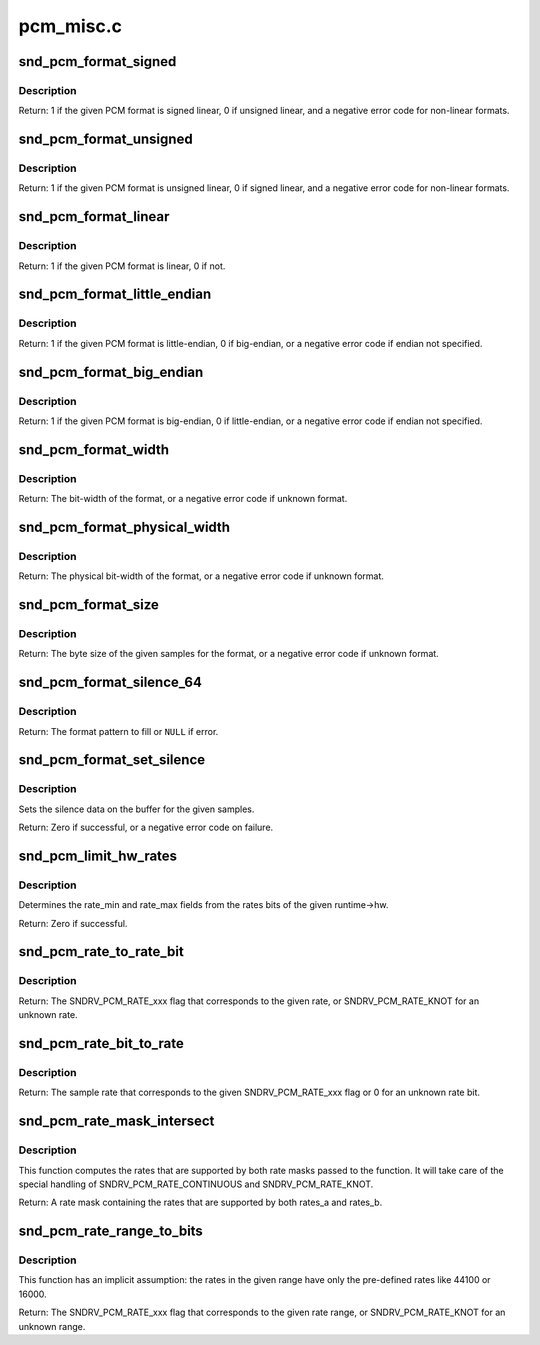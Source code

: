 .. -*- coding: utf-8; mode: rst -*-

==========
pcm_misc.c
==========

.. _`snd_pcm_format_signed`:

snd_pcm_format_signed
=====================

.. c:function:: int snd_pcm_format_signed (snd_pcm_format_t format)

    Check the PCM format is signed linear

    :param snd_pcm_format_t format:
        the format to check


.. _`snd_pcm_format_signed.description`:

Description
-----------

Return: 1 if the given PCM format is signed linear, 0 if unsigned
linear, and a negative error code for non-linear formats.


.. _`snd_pcm_format_unsigned`:

snd_pcm_format_unsigned
=======================

.. c:function:: int snd_pcm_format_unsigned (snd_pcm_format_t format)

    Check the PCM format is unsigned linear

    :param snd_pcm_format_t format:
        the format to check


.. _`snd_pcm_format_unsigned.description`:

Description
-----------

Return: 1 if the given PCM format is unsigned linear, 0 if signed
linear, and a negative error code for non-linear formats.


.. _`snd_pcm_format_linear`:

snd_pcm_format_linear
=====================

.. c:function:: int snd_pcm_format_linear (snd_pcm_format_t format)

    Check the PCM format is linear

    :param snd_pcm_format_t format:
        the format to check


.. _`snd_pcm_format_linear.description`:

Description
-----------

Return: 1 if the given PCM format is linear, 0 if not.


.. _`snd_pcm_format_little_endian`:

snd_pcm_format_little_endian
============================

.. c:function:: int snd_pcm_format_little_endian (snd_pcm_format_t format)

    Check the PCM format is little-endian

    :param snd_pcm_format_t format:
        the format to check


.. _`snd_pcm_format_little_endian.description`:

Description
-----------

Return: 1 if the given PCM format is little-endian, 0 if
big-endian, or a negative error code if endian not specified.


.. _`snd_pcm_format_big_endian`:

snd_pcm_format_big_endian
=========================

.. c:function:: int snd_pcm_format_big_endian (snd_pcm_format_t format)

    Check the PCM format is big-endian

    :param snd_pcm_format_t format:
        the format to check


.. _`snd_pcm_format_big_endian.description`:

Description
-----------

Return: 1 if the given PCM format is big-endian, 0 if
little-endian, or a negative error code if endian not specified.


.. _`snd_pcm_format_width`:

snd_pcm_format_width
====================

.. c:function:: int snd_pcm_format_width (snd_pcm_format_t format)

    return the bit-width of the format

    :param snd_pcm_format_t format:
        the format to check


.. _`snd_pcm_format_width.description`:

Description
-----------

Return: The bit-width of the format, or a negative error code
if unknown format.


.. _`snd_pcm_format_physical_width`:

snd_pcm_format_physical_width
=============================

.. c:function:: int snd_pcm_format_physical_width (snd_pcm_format_t format)

    return the physical bit-width of the format

    :param snd_pcm_format_t format:
        the format to check


.. _`snd_pcm_format_physical_width.description`:

Description
-----------

Return: The physical bit-width of the format, or a negative error code
if unknown format.


.. _`snd_pcm_format_size`:

snd_pcm_format_size
===================

.. c:function:: ssize_t snd_pcm_format_size (snd_pcm_format_t format, size_t samples)

    return the byte size of samples on the given format

    :param snd_pcm_format_t format:
        the format to check

    :param size_t samples:
        sampling rate


.. _`snd_pcm_format_size.description`:

Description
-----------

Return: The byte size of the given samples for the format, or a
negative error code if unknown format.


.. _`snd_pcm_format_silence_64`:

snd_pcm_format_silence_64
=========================

.. c:function:: const unsigned char *snd_pcm_format_silence_64 (snd_pcm_format_t format)

    return the silent data in 8 bytes array

    :param snd_pcm_format_t format:
        the format to check


.. _`snd_pcm_format_silence_64.description`:

Description
-----------

Return: The format pattern to fill or ``NULL`` if error.


.. _`snd_pcm_format_set_silence`:

snd_pcm_format_set_silence
==========================

.. c:function:: int snd_pcm_format_set_silence (snd_pcm_format_t format, void *data, unsigned int samples)

    set the silence data on the buffer

    :param snd_pcm_format_t format:
        the PCM format

    :param void \*data:
        the buffer pointer

    :param unsigned int samples:
        the number of samples to set silence


.. _`snd_pcm_format_set_silence.description`:

Description
-----------

Sets the silence data on the buffer for the given samples.

Return: Zero if successful, or a negative error code on failure.


.. _`snd_pcm_limit_hw_rates`:

snd_pcm_limit_hw_rates
======================

.. c:function:: int snd_pcm_limit_hw_rates (struct snd_pcm_runtime *runtime)

    determine rate_min/rate_max fields

    :param struct snd_pcm_runtime \*runtime:
        the runtime instance


.. _`snd_pcm_limit_hw_rates.description`:

Description
-----------

Determines the rate_min and rate_max fields from the rates bits of
the given runtime->hw.

Return: Zero if successful.


.. _`snd_pcm_rate_to_rate_bit`:

snd_pcm_rate_to_rate_bit
========================

.. c:function:: unsigned int snd_pcm_rate_to_rate_bit (unsigned int rate)

    converts sample rate to SNDRV_PCM_RATE_xxx bit

    :param unsigned int rate:
        the sample rate to convert


.. _`snd_pcm_rate_to_rate_bit.description`:

Description
-----------

Return: The SNDRV_PCM_RATE_xxx flag that corresponds to the given rate, or
SNDRV_PCM_RATE_KNOT for an unknown rate.


.. _`snd_pcm_rate_bit_to_rate`:

snd_pcm_rate_bit_to_rate
========================

.. c:function:: unsigned int snd_pcm_rate_bit_to_rate (unsigned int rate_bit)

    converts SNDRV_PCM_RATE_xxx bit to sample rate

    :param unsigned int rate_bit:
        the rate bit to convert


.. _`snd_pcm_rate_bit_to_rate.description`:

Description
-----------

Return: The sample rate that corresponds to the given SNDRV_PCM_RATE_xxx flag
or 0 for an unknown rate bit.


.. _`snd_pcm_rate_mask_intersect`:

snd_pcm_rate_mask_intersect
===========================

.. c:function:: unsigned int snd_pcm_rate_mask_intersect (unsigned int rates_a, unsigned int rates_b)

    computes the intersection between two rate masks

    :param unsigned int rates_a:
        The first rate mask

    :param unsigned int rates_b:
        The second rate mask


.. _`snd_pcm_rate_mask_intersect.description`:

Description
-----------

This function computes the rates that are supported by both rate masks passed
to the function. It will take care of the special handling of
SNDRV_PCM_RATE_CONTINUOUS and SNDRV_PCM_RATE_KNOT.

Return: A rate mask containing the rates that are supported by both rates_a
and rates_b.


.. _`snd_pcm_rate_range_to_bits`:

snd_pcm_rate_range_to_bits
==========================

.. c:function:: unsigned int snd_pcm_rate_range_to_bits (unsigned int rate_min, unsigned int rate_max)

    converts rate range to SNDRV_PCM_RATE_xxx bit

    :param unsigned int rate_min:
        the minimum sample rate

    :param unsigned int rate_max:
        the maximum sample rate


.. _`snd_pcm_rate_range_to_bits.description`:

Description
-----------

This function has an implicit assumption: the rates in the given range have
only the pre-defined rates like 44100 or 16000.

Return: The SNDRV_PCM_RATE_xxx flag that corresponds to the given rate range,
or SNDRV_PCM_RATE_KNOT for an unknown range.

